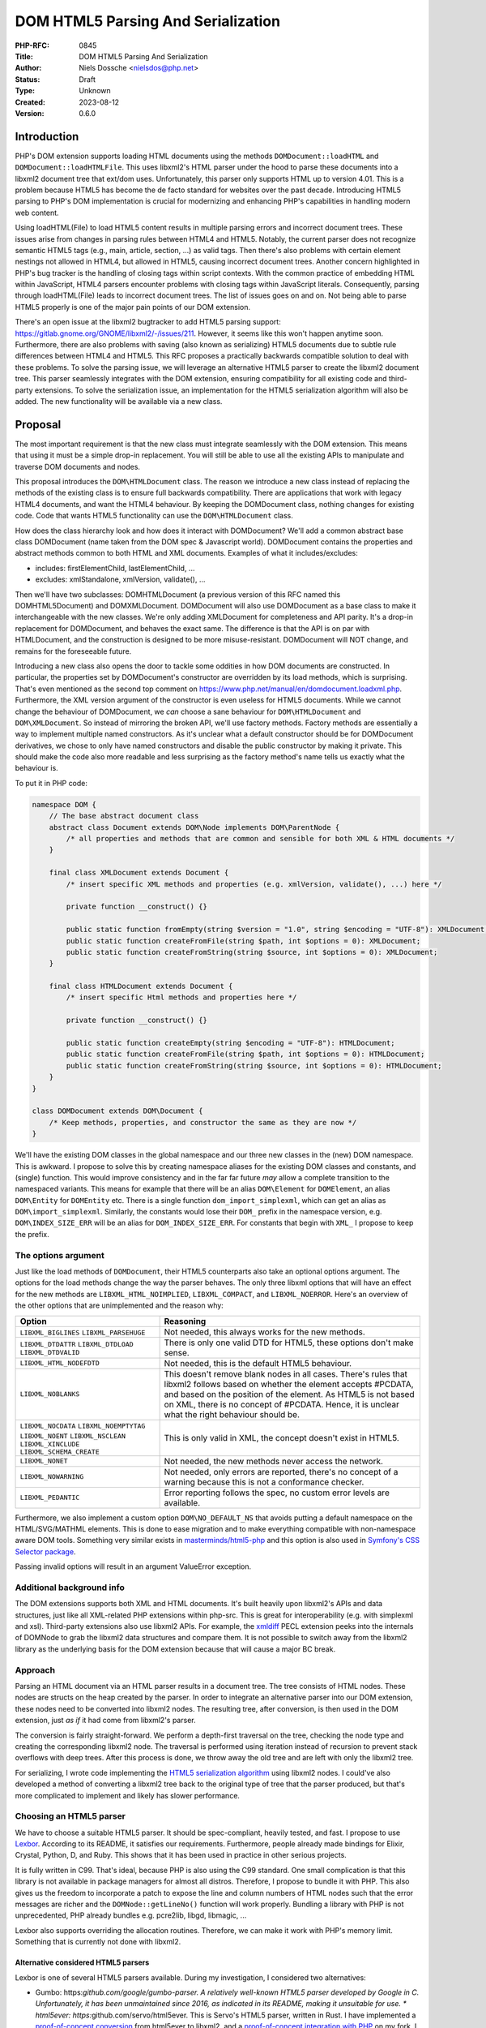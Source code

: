 DOM HTML5 Parsing And Serialization
===================================

:PHP-RFC: 0845
:Title: DOM HTML5 Parsing And Serialization
:Author: Niels Dossche <nielsdos@php.net>
:Status: Draft
:Type: Unknown
:Created: 2023-08-12
:Version: 0.6.0

Introduction
------------

PHP's DOM extension supports loading HTML documents using the methods
``DOMDocument::loadHTML`` and ``DOMDocument::loadHTMLFile``. This uses
libxml2's HTML parser under the hood to parse these documents into a
libxml2 document tree that ext/dom uses. Unfortunately, this parser only
supports HTML up to version 4.01. This is a problem because HTML5 has
become the de facto standard for websites over the past decade.
Introducing HTML5 parsing to PHP's DOM implementation is crucial for
modernizing and enhancing PHP's capabilities in handling modern web
content.

Using loadHTML(File) to load HTML5 content results in multiple parsing
errors and incorrect document trees. These issues arise from changes in
parsing rules between HTML4 and HTML5. Notably, the current parser does
not recognize semantic HTML5 tags (e.g., main, article, section, ...) as
valid tags. Then there's also problems with certain element nestings not
allowed in HTML4, but allowed in HTML5, causing incorrect document
trees. Another concern highlighted in PHP's bug tracker is the handling
of closing tags within script contexts. With the common practice of
embedding HTML within JavaScript, HTML4 parsers encounter problems with
closing tags within JavaScript literals. Consequently, parsing through
loadHTML(File) leads to incorrect document trees. The list of issues
goes on and on. Not being able to parse HTML5 properly is one of the
major pain points of our DOM extension.

There's an open issue at the libxml2 bugtracker to add HTML5 parsing
support: https://gitlab.gnome.org/GNOME/libxml2/-/issues/211. However,
it seems like this won't happen anytime soon. Furthermore, there are
also problems with saving (also known as serializing) HTML5 documents
due to subtle rule differences between HTML4 and HTML5. This RFC
proposes a practically backwards compatible solution to deal with these
problems. To solve the parsing issue, we will leverage an alternative
HTML5 parser to create the libxml2 document tree. This parser seamlessly
integrates with the DOM extension, ensuring compatibility for all
existing code and third-party extensions. To solve the serialization
issue, an implementation for the HTML5 serialization algorithm will also
be added. The new functionality will be available via a new class.

Proposal
--------

The most important requirement is that the new class must integrate
seamlessly with the DOM extension. This means that using it must be a
simple drop-in replacement. You will still be able to use all the
existing APIs to manipulate and traverse DOM documents and nodes.

This proposal introduces the ``DOM\HTMLDocument`` class. The reason we
introduce a new class instead of replacing the methods of the existing
class is to ensure full backwards compatibility. There are applications
that work with legacy HTML4 documents, and want the HTML4 behaviour. By
keeping the DOMDocument class, nothing changes for existing code. Code
that wants HTML5 functionality can use the ``DOM\HTMLDocument`` class.

How does the class hierarchy look and how does it interact with
DOMDocument? We'll add a common abstract base class DOM\Document (name
taken from the DOM spec & Javascript world). DOM\Document contains the
properties and abstract methods common to both HTML and XML documents.
Examples of what it includes/excludes:

-  includes: firstElementChild, lastElementChild, ...
-  excludes: xmlStandalone, xmlVersion, validate(), ...

Then we'll have two subclasses: DOM\HTMLDocument (a previous version of
this RFC named this DOM\HTML5Document) and DOM\XMLDocument. DOMDocument
will also use DOM\Document as a base class to make it interchangeable
with the new classes. We're only adding XMLDocument for completeness and
API parity. It's a drop-in replacement for DOMDocument, and behaves the
exact same. The difference is that the API is on par with HTMLDocument,
and the construction is designed to be more misuse-resistant.
DOMDocument will NOT change, and remains for the foreseeable future.

Introducing a new class also opens the door to tackle some oddities in
how DOM documents are constructed. In particular, the properties set by
DOMDocument's constructor are overridden by its load methods, which is
surprising. That's even mentioned as the second top comment on
https://www.php.net/manual/en/domdocument.loadxml.php. Furthermore, the
XML version argument of the constructor is even useless for HTML5
documents. While we cannot change the behaviour of DOMDocument, we *can*
choose a sane behaviour for ``DOM\HTMLDocument`` and
``DOM\XMLDocument``. So instead of mirroring the broken API, we'll use
factory methods. Factory methods are essentially a way to implement
multiple named constructors. As it's unclear what a default constructor
should be for DOM\Document derivatives, we chose to only have named
constructors and disable the public constructor by making it private.
This should make the code also more readable and less surprising as the
factory method's name tells us exactly what the behaviour is.

To put it in PHP code:

.. code:: php

   namespace DOM {
       // The base abstract document class
       abstract class Document extends DOM\Node implements DOM\ParentNode {
           /* all properties and methods that are common and sensible for both XML & HTML documents */
       }
       
       final class XMLDocument extends Document {
           /* insert specific XML methods and properties (e.g. xmlVersion, validate(), ...) here */

           private function __construct() {}
           
           public static function fromEmpty(string $version = "1.0", string $encoding = "UTF-8"): XMLDocument;
           public static function createFromFile(string $path, int $options = 0): XMLDocument;
           public static function createFromString(string $source, int $options = 0): XMLDocument;
       }
       
       final class HTMLDocument extends Document {
           /* insert specific Html methods and properties here */

           private function __construct() {}
           
           public static function createEmpty(string $encoding = "UTF-8"): HTMLDocument;
           public static function createFromFile(string $path, int $options = 0): HTMLDocument;
           public static function createFromString(string $source, int $options = 0): HTMLDocument;
       }
   }

   class DOMDocument extends DOM\Document {
       /* Keep methods, properties, and constructor the same as they are now */
   }

We'll have the existing DOM classes in the global namespace and our
three new classes in the (new) DOM namespace. This is awkward. I propose
to solve this by creating namespace aliases for the existing DOM classes
and constants, and (single) function. This would improve consistency and
in the far far future *may* allow a complete transition to the
namespaced variants. This means for example that there will be an alias
``DOM\Element`` for ``DOMElement``, an alias ``DOM\Entity`` for
``DOMEntity`` etc. There is a single function ``dom_import_simplexml``,
which can get an alias as ``DOM\import_simplexml``. Similarly, the
constants would lose their ``DOM_`` prefix in the namespace version,
e.g. ``DOM\INDEX_SIZE_ERR`` will be an alias for ``DOM_INDEX_SIZE_ERR``.
For constants that begin with ``XML_`` I propose to keep the prefix.

The options argument
~~~~~~~~~~~~~~~~~~~~

Just like the load methods of ``DOMDocument``, their HTML5 counterparts
also take an optional options argument. The options for the load methods
change the way the parser behaves. The only three libxml options that
will have an effect for the new methods are ``LIBXML_HTML_NOIMPLIED``,
``LIBXML_COMPACT``, and ``LIBXML_NOERROR``. Here's an overview of the
other options that are unimplemented and the reason why:

+--------------------------+------------------------------------------+
| Option                   | Reasoning                                |
+==========================+==========================================+
| ``LIBXML_BIGLINES``      | Not needed, this always works for the    |
| ``LIBXML_PARSEHUGE``     | new methods.                             |
+--------------------------+------------------------------------------+
| ``LIBXML_DTDATTR``       | There is only one valid DTD for HTML5,   |
| ``LIBXML_DTDLOAD``       | these options don't make sense.          |
| ``LIBXML_DTDVALID``      |                                          |
+--------------------------+------------------------------------------+
| ``LIBXML_HTML_NODEFDTD`` | Not needed, this is the default HTML5    |
|                          | behaviour.                               |
+--------------------------+------------------------------------------+
| ``LIBXML_NOBLANKS``      | This doesn't remove blank nodes in all   |
|                          | cases. There's rules that libxml2        |
|                          | follows based on whether the element     |
|                          | accepts #PCDATA, and based on the        |
|                          | position of the element. As HTML5 is not |
|                          | based on XML, there is no concept of     |
|                          | #PCDATA. Hence, it is unclear what the   |
|                          | right behaviour should be.               |
+--------------------------+------------------------------------------+
| ``LIBXML_NOCDATA``       | This is only valid in XML, the concept   |
| ``LIBXML_NOEMPTYTAG``    | doesn't exist in HTML5.                  |
| ``LIBXML_NOENT``         |                                          |
| ``LIBXML_NSCLEAN``       |                                          |
| ``LIBXML_XINCLUDE``      |                                          |
| ``LIBXML_SCHEMA_CREATE`` |                                          |
+--------------------------+------------------------------------------+
| ``LIBXML_NONET``         | Not needed, the new methods never access |
|                          | the network.                             |
+--------------------------+------------------------------------------+
| ``LIBXML_NOWARNING``     | Not needed, only errors are reported,    |
|                          | there's no concept of a warning because  |
|                          | this is not a conformance checker.       |
+--------------------------+------------------------------------------+
| ``LIBXML_PEDANTIC``      | Error reporting follows the spec, no     |
|                          | custom error levels are available.       |
+--------------------------+------------------------------------------+

Furthermore, we also implement a custom option ``DOM\NO_DEFAULT_NS``
that avoids putting a default namespace on the HTML/SVG/MATHML elements.
This is done to ease migration and to make everything compatible with
non-namespace aware DOM tools. Something very similar exists in
`masterminds/html5-php <https://github.com/Masterminds/html5-php/>`__
and this option is also used in `Symfony's CSS Selector
package <https://github.com/symfony/css-selector>`__.

Passing invalid options will result in an argument ValueError exception.

Additional background info
~~~~~~~~~~~~~~~~~~~~~~~~~~

The DOM extensions supports both XML and HTML documents. It's built
heavily upon libxml2's APIs and data structures, just like all
XML-related PHP extensions within php-src. This is great for
interoperability (e.g. with simplexml and xsl). Third-party extensions
also use libxml2 APIs. For example, the
`xmldiff <https://pecl.php.net/package/xmldiff>`__ PECL extension peeks
into the internals of DOMNode to grab the libxml2 data structures and
compare them. It is not possible to switch away from the libxml2 library
as the underlying basis for the DOM extension because that will cause a
major BC break.

Approach
~~~~~~~~

Parsing an HTML document via an HTML parser results in a document tree.
The tree consists of HTML nodes. These nodes are structs on the heap
created by the parser. In order to integrate an alternative parser into
our DOM extension, these nodes need to be converted into libxml2 nodes.
The resulting tree, after conversion, is then used in the DOM extension,
just *as if* it had come from libxml2's parser.

The conversion is fairly straight-forward. We perform a depth-first
traversal on the tree, checking the node type and creating the
corresponding libxml2 node. The traversal is performed using iteration
instead of recursion to prevent stack overflows with deep trees. After
this process is done, we throw away the old tree and are left with only
the libxml2 tree.

For serializing, I wrote code implementing the `HTML5 serialization
algorithm <https://html.spec.whatwg.org/#serialising-html-fragments>`__
using libxml2 nodes. I could've also developed a method of converting a
libxml2 tree back to the original type of tree that the parser produced,
but that's more complicated to implement and likely has slower
performance.

Choosing an HTML5 parser
~~~~~~~~~~~~~~~~~~~~~~~~

We have to choose a suitable HTML5 parser. It should be spec-compliant,
heavily tested, and fast. I propose to use
`Lexbor <https://github.com/lexbor/lexbor>`__. According to its README,
it satisfies our requirements. Furthermore, people already made bindings
for Elixir, Crystal, Python, D, and Ruby. This shows that it has been
used in practice in other serious projects.

It is fully written in C99. That's ideal, because PHP is also using the
C99 standard. One small complication is that this library is not
available in package managers for almost all distros. Therefore, I
propose to bundle it with PHP. This also gives us the freedom to
incorporate a patch to expose the line and column numbers of HTML nodes
such that the error messages are richer and the ``DOMNode::getLineNo()``
function will work properly. Bundling a library with PHP is not
unprecedented, PHP already bundles e.g. pcre2lib, libgd, libmagic, ...

Lexbor also supports overriding the allocation routines. Therefore, we
can make it work with PHP's memory limit. Something that is currently
not done with libxml2.

Alternative considered HTML5 parsers
^^^^^^^^^^^^^^^^^^^^^^^^^^^^^^^^^^^^

Lexbor is one of several HTML5 parsers available. During my
investigation, I considered two alternatives:

-  Gumbo: https:*github.com/google/gumbo-parser.
   A relatively well-known HTML5 parser developed by Google in C.
   Unfortunately, it has been unmaintained since 2016, as indicated in
   its README, making it unsuitable for use. \* html5ever:
   https:*\ github.com/servo/html5ever.
   This is Servo's HTML5 parser, written in Rust.
   I have implemented a `proof-of-concept
   conversion <https://github.com/nielsdos/html5ever-libxml2-bridge/blob/main/src/lib.rs>`__
   from html5ever to libxml2, and a `proof-of-concept integration with
   PHP <https://github.com/nielsdos/php-src/commits/dom-bridge>`__ on my
   fork.
   I decided to not go with this option for a few reasons.
   \* Firstly, while writing it in Rust would enhance memory safety
   (especially for untrusted documents), introducing Rust as an
   additional dependency for PHP adds extra complexity. PHP's
   default-enabled extensions can currently be built using only C, but
   if we go this route this would change.
   \* Secondly, the implementation is incomplete, primarily the lack of
   character encoding support is problematic: it currently only supports
   UTF-8 documents. Moreover, logic for character encoding meta tags is
   absent.
   \* Lastly, observing the commit activity raises doubts about the
   ongoing activity of this project.

Considering these factors, I opted against using the above two. Lexbor
emerged as the better choice after this investigation.

A note on conformance checkers
^^^^^^^^^^^^^^^^^^^^^^^^^^^^^^

I want to emphasize that the HTML5 parser is *not* a conformance
checkers. Conformance checkers check for additional rules in addition to
the parsing rules. Browsers, and the proposed class, *only* perform the
parsing rules checks. An example of something that's fine for a HTML5
parser, but not fine for a conformance checker is the following
document:

``<!doctype html>``

This is perfectly valid for a parser. Our implementation won't report
any errors. Conformance checkers, however, will report the lack of a
title element (amongst some other minor things).

Error handling
~~~~~~~~~~~~~~

When parsing a document, potential parse errors may occur. With the load
methods of DOMDocument, a parser error results in an E_WARNING by
default. *However*, you can use ``libxml_use_internal_errors(true)`` to
store the errors inside an array. In this case, no warning will be
generated and the parse errors may be inspected using
``libxml_get_errors()`` and ``libxml_get_last_error()``.

The naming of these methods is a bit unfortunate because it leaks
implementation details. Users shouldn't have to care that it's actually
libxml2 under the hood producing these errors. The reality is that these
error methods have become synonymous with "handling errors in
DOMDocument / SimpleXML / ...". To offer a seamless HTML5 drop-in, my
current implementation follows the same error handling as described
above. That means, by default we will emit an E_WARNING. If
``libxml_use_internal_errors(true)`` is used then the errors will be
stored, and can be retrieved in the same way as described above. This
may seem unconventional since the errors originate from Lexbor rather
than libxml2. However, we have good reasons to do so.

The alternative would be to introduce methods specific to getting the
errors from the HTML5 parser. However, I do not believe that's a good
idea because:

#. The developers utilising these new parsing methods don't necessarily
   know that it uses Lexbor. So they expect the error handling behaviour
   to be the same as the existing methods.
#. The proposed approach makes it easier to use as a drop-in
   replacement.
#. If libxml2 ever introduces its own HTML5 parser, we can drop Lexbor
   and nothing changes for the end user w.r.t. error handling.

External entity loader
~~~~~~~~~~~~~~~~~~~~~~

XML supports something called "external entities". This will load data
from an external source into the current document (if enabled). Because
you might want to customise the external entity handling, there's a
``libxml_set_external_entity_loader(?callable $resolver_function)``
function to setup a custom "resolver". This "resolver" returns either a
path, a stream resource, or null. In the former two cases, the entity
will be loaded from the path or stream. In the latter case, the loading
will be blocked.

This interacts a bit surprisingly with the existing loadHTMLFile method.
You can observe this here: https://3v4l.org/rJTTc. The loadHTMLFile
method considers loading the file also as loading an external entity,
hence the "resolver" is invoked.

There's a (deprecated) similar function
``libxml_disable_entity_loader(bool $disable)`` that completely disables
loading external entities. This function has been perceived as broken by
the community due to it blocking loading anything that's not coming from
a string. See https://github.com/php/php-src/pull/5867 for more details.
I don't know how the community perceives the interaction between
loadHTMLFile and ``libxml_set_external_entity_loader``.

Unlike XML, HTML5 does not have a concept of external entities. The
question I have is whether ``libxml_set_external_entity_loader`` should
affect the new class's loadHTMLFile in the same way as it does for the
existing class. The advantage would be consistency, but I don't know if
this is what the community wants. I'm leaving this for a secondary vote
for the community to decide on.

Interoperability between DOMDocument and DOM\HTMLDocument
~~~~~~~~~~~~~~~~~~~~~~~~~~~~~~~~~~~~~~~~~~~~~~~~~~~~~~~~~

``DOM\HTMLDocument`` and ``DOMDocument`` are both subclasses of
``DOM\Document``. Therefore, if you want to use both interchangeably you
can use the parent class as a type hint. Since most of the API, except
construction, is similar, this shouldn't give interoperability problems.

However, what if you're using a library that returns a (non-HTML5)
``DOMDocument`` but you'd like a ``DOM\HTMLDocument`` (or vice versa)?
You can solve this issue by using the ``DOM\Document::importNode`` or
``DOM\Document::adoptNode`` methods.

Parsing benchmarks
~~~~~~~~~~~~~~~~~~

You might wonder about the performance impact of the tree conversion. In
particular, how does the performance of ``DOM\HTMLDocument::loadHTML``
compare with the performance of ``DOMDocument::loadHTML``? Note that the
latter method doesn't follow the HTML5 rules, but it does give an
indication about the performance.

Relevant scripts can be found at
https://gist.github.com/nielsdos/5b59de15b4f1572b2147980eb0687df3.

Experimental setup
^^^^^^^^^^^^^^^^^^

I downloaded the homepages of the top 50 websites (excluding blank pages
and NSFW pages) as listed according to
`similarweb <https://www.similarweb.com/top-websites/>`__. This means 43
websites remain: 6 NSFW sites, and one blank page (microsoftonline.com)
were removed. I created a PHP script that invokes each parser 300 times.
I ran the experiment on an i7-4790 with 16GiB RAM.

Results
^^^^^^^

The following graph shows the results. The blue bar shows the parse time
in seconds for ``DOMDocument``, and the orange bar does so for
``DOM\HTMLDocument``. Lower is better. The black vertical line indicates
the minimum & maximum measured times for each bar. First of all, some
measurements on the far left are very low. That's because those sites
primarily generate their content using JavaScript. Hence, there are not
many HTML nodes in the document. Some sites also show a geo-blocked
page, so these pages are rather simple and will be parsed quickly.
Second, we can see that ``DOM\HTMLDocument`` is usually on par or faster
than ``DOMDocument``'s parser, despite having to do a conversion. When
it is slower, it's not by much.

Based on this limited experiment, I conclude that the performance is
acceptable.

.. image:: /rfc/domdocument_html5_parser/bench.png
   :width: 400px

Impact on binary size
~~~~~~~~~~~~~~~~~~~~~

Incorporating any library will increase the binary size of the DOM
extension. The Lexbor library is fairly big. Some of the library is not
actually used. I've manually ripped out the big parts of the CSS parser
with a patch. However, diving into each source file and ripping out
functions that are not used is time-consuming and difficult.
Furthermore, this would make syncing upstream changes also more
difficult.

Inspecting the dom.so shared library using the size command yields the
following results:

================= =========== ==========
before/after      text        data
================= =========== ==========
before this patch 174.78 KiB  15.18 KiB
after this patch  2966.81 KiB 553.44 KiB
================= =========== ==========

The large data section is due to the large lookup tables for text
encoding handling: Lexbor supports a lot of text encodings. The HTML5
parser spec requires quite a few character encodings to be supported by
a compliant parser. This also has some influence on the text section,
but another big part of it is simply all the parsing logic.

Naming
~~~~~~

The names are in accordance to the DOM specification.

The class is inside a new namespace called DOM. This follows the policy
of the accepted `Namespaces in bundled PHP
extensions </rfc/namespaces_in_bundled_extensions>`__ RFC. The
capitalization of the namespace and class names follows the guidelines
written in the `Class Naming </rfc/class-naming>`__ RFC.

There's currently a discussion on the mailing list about changing the
above-linked policy: https://externals.io/message/120959. The casing
rules are flexible with respect to the outcome of that potential future
RFC. As this RFC is introduced in the 8.4 development cycle, there's
still freedom to change the naming after this RFC is hypothetically
accepted.

Completely alternative solution
~~~~~~~~~~~~~~~~~~~~~~~~~~~~~~~

This section will list alternative solutions that I considered, but
rejected.

Alternative DOM extension
^^^^^^^^^^^^^^^^^^^^^^^^^

One might wonder why we don't just create an entirely new DOM extension,
based on another library, with HTML5 support. There are a couple of
reasons:

#. Interoperability problems with other extensions (both within php-src
   and third-party).
#. Fragmentation of userland.
#. Additional maintenance work and complexity.
#. I don't have time to build this.

Rolling our own HTML5 parser
^^^^^^^^^^^^^^^^^^^^^^^^^^^^

Instead of using an external library/dependency, why don't we make our
own parser? There are a couple of reasons:

#. It's complex
#. It requires a lot of testing. Using a library that's been used by
   many others (like listed before), reduces the chance of bugs.
#. It takes more maintenance effort to build our own, fix our bugs, and
   keep up with potential spec changes than relying on a library.
#. Time constraints

Backward Incompatible Changes
-----------------------------

This RFC adds three new classes, and new aliases. The existing
DOMDocument class remains as-is. ``DOMNode::ownerDocument`` gets its
type changed from ``?DOMDocument`` to ``?DOM\Document``. Similarly,
``DOMXPath::document`` gets its type changed from ``DOMDocument`` to
``DOM\Document``, and the constructor now receives ``DOM\Document``
instead of ``DOMDocument``. The constructor change is not a BC break,
because constructors do not participate in LSP checks. As PHP's type
checks happen at runtime instead of statically, this shouldn't affect
assignments. Overriding the changed property in a child class of
DOMNode/DOMXPath would cause a compile error. However, overriding
properties is useless in PHP anyway, so this is only a minor break.
Therefore, this feature is almost purely opt-in.

Proposed PHP Version(s)
-----------------------

Next PHP 8.x. At the time of writing this is PHP 8.4.

RFC Impact
----------

To SAPIs
~~~~~~~~

None.

To Existing Extensions
~~~~~~~~~~~~~~~~~~~~~~

Only ext/dom is affected.

To Opcache
~~~~~~~~~~

No impact.

New Constants
~~~~~~~~~~~~~

None.

php.ini Defaults
~~~~~~~~~~~~~~~~

None.

Open Issues
-----------

None yet.

Unaffected PHP Functionality
----------------------------

Everything outside of ext/dom is unaffected.

Future Scope
------------

This section details areas where the feature might be improved in
future, but that are not currently proposed in this RFC.

The Lexbor library also includes functionality outside of HTML parsing
that we do not use right now.

#. It contains a CSS selector parser, that transforms the expression
   into a list of actions we must follow to find the elements. This
   *could* make implementing querySelector(All) easier.
#. It contains a WHATWG-compliant URL parser, which might be useful for
   extending PHP's URL pasing capabilities.
#. There are more performance optimization and possibly size reduction
   opportunities. I've already upstreamed work for reducing size.
#. The new class could be a way to opt-in into spec-compliant behaviour.
   This is out of scope for this RFC though.

Proposed Voting Choices
-----------------------

There is 1 primary vote, and there is 1 secondary vote:

#. Whether the proposed classes and namespace aliases should be
   introduced. This requires 2/3 majority.
#. Whether ``DOM\HTMLDocument::fromFile`` should respect the resolver
   set by ``libxml_set_external_entity_loader``. This requires 50%
   majority.

Patches and Tests
-----------------

#. Pull request: https://github.com/php/php-src/pull/12111
#. Try it out yourself:
   https://gist.github.com/nielsdos/139099c54ddc4a43bc66f4c0b7ef02fc

This does not yet include the external entity loader support. I want to
wait until we have the results of the secondary vote before I spend time
coding this part.

Implementation
--------------

After the project is implemented, this section should contain

#. the version(s) it was merged into
#. a link to the git commit(s)
#. a link to the PHP manual entry for the feature
#. a link to the language specification section (if any)

Rejected Features
-----------------

None yet.

Changelog
---------

-  0.6.0: mark classes as final, update method names, clarification
   about named constructor, list DOMXPath modification..
-  0.5.3: The options argument was discussed in the text but missing in
   the signature, this is now fixed.
-  0.5.2: Clarification about DOMDocument being kept as-is.
-  0.5.1: Clarification about purpose of XMLDocument.
-  0.5.0: Add a common base class DOM\Document, make DOM\HTMLDocument
   into DOM\HTMLDocument extending DOM\Document, add DOM\XMLDocument,
   add factory methods. See revision history and internals mail for full
   changelog.
-  0.4.0: Initial version placed under discussion

Additional Metadata
-------------------

:Original Authors: Niels Dossche, nielsdos@php.net
:Original Status: Under Discussion
:Slug: domdocument_html5_parser
:Wiki URL: https://wiki.php.net/rfc/domdocument_html5_parser
